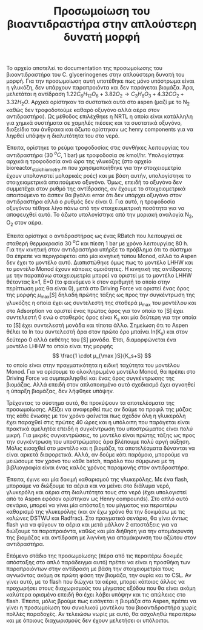 #+TITLE: Προσωμοίωση του βιοαντιδραστήρα στην απλούστερη δυνατή μορφή

Το αρχείο αποτελεί το documentation της προσωμοίωσης του βιοαντιδραστήρα του C. glycerinogenes στην απλούστερη δυνατή του μορφή. Για την προσωμοίωση αυτή υποτέθηκε πως μόνο υπόστρωμα είναι η γλυκόζη, δεν υπάρχουν παραπροιόντα και δεν παράγεται βιομάζα. Άρα, μελετάται η αντίδραση \( 1.22 C_6H_{12}O_6 + 3.82O_2 \rightarrow C_3H_8O_3 + 4.32CO_2 + 3.32H_2O \). Αρχικά ορίστηκαν τα συστατικά αυτά στο aspen (μαζί με το Ν_2 καθώς δεν τροφοδοτούμε καθαρό οξυγόνο αλλά αέρα στον αντιδραστήρα). Ως μέθοδος επιλέχθηκε η NRTL η οποία είναι κατάλληλη για χημικά συστήματα σε χαμηλές πιέσεις και τα συστατικά οξυγόνο, διοξείδιο του άνθρακα και άζωτο ορίστηκαν ως henry components για να ληφθεί υπόψην η διαλυτότητα του στο νερό.

Έπειτα, ορίστηκε το ρεύμα τροφοδοσίας στις συνθήκες λειτουργίας του αντιδραστήρα (30 \( ^oC \), 1 bar) με τροφοδοσία σε kmol/hr. Υπολογίστηκε αρχικά η τροφοδοσία ανά ώρα της γλυκόζης (στο αρχείο bioreactor_stoichiometry.m που χρησιμοποιήθηκε για την στοιχειομετρία έχουν υπολογιστεί μολαρικές ροές) και με βάση αυτήν, υπολογίστηκε το στοιχειομετρικά απαιτούμενο οξυγόνο. Όμως, επειδή το οξυγόνο δεν συμμετέχει στον ρυθμό της αντίδρασης, αν έχουμε το στοιχειομετρικά απαιτούμενο το άσπεν θα βγάλει error ότι δεν υπάρχει οξυγόνο στον αντιδραστήρα αλλά ο ρυθμός δεν είναι 0. Για αυτό, η τροφοδοσία οξυγόνου τέθηκε λίγο πάνω από την στοιχειομετρική ποσότητα για να αποφευχθεί αυτό. Το άζωτο υπολογίστηκε από την μοριακή αναλογία N_2, O_2 στον αέρα.

Έπειτα ορίστηκε ο αντιδραστήρας ως ένας RBatch που λειτουργεί σε σταθερή θερμοκρασία 30 \( ^oC \) και πίεση 1 bar με χρόνο λειτουργίας 80 h. Για την κινητική στον αντιδραστήρα υπήρξε το πρόβλημα ότι το σύστημα θα έπρεπε να περιγράφεται από μία κινητική τύπου Monod, αλλά το Aspen δεν έχει το μοντέλο αυτό. Διαπιστώθηκε όμως πως το μοντέλο LHHW και το μοντέλο Monod έχουν κάποιες ομοιότητες. Η κινητική της αντίδρασης με την παραπάνω στοιχειομετρία μπορεί να οριστεί με το μοντέλο LHHW θέτοντας k=1, E=0 (το φαινόμενο k στον αριθμητή το οποίο στην περίπτωση μας θα είναι 0), μετά στο Driving Force να οριστεί ένας όρος της μορφής \( μ_{\max }[S] \) δηλαδή πρώτης τάξης ως προς την συγκέντρωση της γλυκόζης η οποία έχει ως συντελεστή της σταθερά μ_max του μοντέλου και στο Adsorption να οριστεί ένας πρώτος όρος για τον οποίο το [S] έχει συντελεστή 0 ενώ ο σταθερός όρος είναι K_s και μία δεύτερη για την οποία το [S] έχει συντελεστή μονάδα και τίποτα άλλο. Σημείωση ότι το Aspen θέλει το ln του συντελεστή άρα στον πρώτο όρο μπαίνει ln(K_s) και στον δεύτερο 0 αλλά εκθέτης του [S] μονάδα. Έτσι, διαμορφώνεται ένα μοντέλο LHHW το οποίο είναι της μορφής \[ \frac{1 \cdot μ_{\max }S}{K_s+S} \] το οποίο είναι στην πραγματικότητα η ειδική ταχύτητα του μοντέλου Monod. Για να ορίσουμε το ολοκληρωμένο μοντέλο Monod, θα πρέπει στο Driving Force να συμπεριληφθεί και ένας όρος συγκέντρωσης της βιομάζας. Αλλά επειδή στον απλοποιημένο αυτό σχεδιασμό έχει αγνοηθεί η ύπαρξη βιομάζας, δεν λήφθηκε υπόψην.

Τρέχοντας το σύστημα αυτό, θα προκύψουν τα αποτελέσματα της προσωμοίωσης. Αξίζει να αναφερθεί πως αν δούμε το προφιλ της μάζας της κάθε ένωσης με τον χρόνο φαίνεται πως σχεδόν όλη η γλυκερόλη έχει παραχθεί στις πρώτες 40 ώρες και η υπόλοιπη που παράγεται είναι πρακτικά αμελητέα επειδή η συγκέντρωση του υποστρώματος είναι πολύ μικρή. Για μικρές συγκεντρώσεις, το μοντέλο είναι πρώτης τάξης ως προς την συγκέντρωση του υποστρώματος άρα βλέπουμε πολύ αργή αύξηση. Μόλις εισαχθεί στο μοντέλο και η βιομάζα, τα αποτελέσματα δύνανται να είναι αρκετά διαφορετικά. Αλλά, αν δούμε κάτι παρόμοιο, μπορούμε να μειώσουμε τον χρόνο του κάθε batch, παρόλο που σύμφωνα με τη βιβλιογραφία είναι ένας καλός χρόνος παραμονής στον αντιδραστήρα.

Έπειτα, έγινε και μία δοκιμή καθαρισμού της γλυκερόλης. Με ένα flash, μπορούμε να διώξουμε τα αέρια και να μείνει στο διάλυμα νερό, γλυκερόλη και αέρια στη διαλυτότητα τους στο νερό (έχει υπολογιστεί από το Aspen εφόσον ορίστηκαν ως Henry compounds). Στο απλό αυτό σενάριο, μπορεί να γίνει μία απόσταξη του μίγματος για περαιτέρω καθαρισμό της γλυκερόλης (και αν έχω χρόνο θα την δοκιμάσω με τις κολώνες DSTWU και Radfrac). Στο πραγματικό σενάριο, θα γίνει όντως flash για να φύγουν τα αέρια και μετά μάλλον 2 αποστάξεις για να διώξουμε τα παραπροιόντα, καθώς και μία διήθηση για την απομάκρυνση της βιομάζας και αντίδραση με λιγνίνη για απομάκρυνση του αζώτου στον αντιδραστήρα.

Επόμενο στάδιο της προσωμοίωσης (πέρα από τις περαιτέρω δοκιμές απόσταξης στο απλό παράδειγμα αυτό) πρέπει να είναι η προσθήκη των παραπροιόντων στην αντίδραση με βάση την στοιχειομετρία τους αγνωόντας ακόμη σε πρώτη φάση την βιομάζα, την ουρία και το CSL. Αν γίνει αυτό, με το flash που διώχνει τα αέρια, μπορεί κάποιος άλλος να προχωρήσει στους διαχωρισμούς του μίγματος εξόδου που θα είναι ακόμη καλύτερα ορισμένο επειδή θα έχει λάβει υπόψην και τις απώλειες στο flash. Έπειτα, μόλις βρούμε πως εισάγεται η βιομάζα στο Aspen, πρέπει να γίνει η προσωμοίωση του συνολικού μοντέλου του βιοαντιδραστήρα χωρίς πολλές παραδοχές. Αν τελειώσω νωρίς με αυτό, θα ασχοληθώ περαιτέρω και με όποιους διαχωρισμούς δεν έχουν μελετήσει οι υπόλοιποι.
